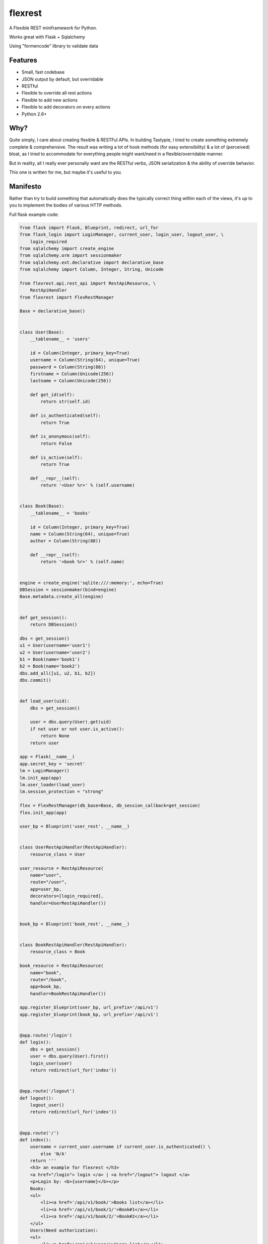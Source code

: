========
flexrest
========

A Flexible REST miniframework for Python.

Works great with Flask + Sqlalchemy

Using "formencode" library to validate data

Features
========

* Small, fast codebase
* JSON output by default, but overridable
* RESTful
* Flexible to override all rest actions
* Flexible to add new actions
* Flexible to add decorators on every actions
* Python 2.6+



Why?
====

Quite simply, I care about creating flexible & RESTFul APIs. In building
Tastypie, I tried to create something extremely complete & comprehensive.
The result was writing a lot of hook methods (for easy extensibility) & a lot
of (perceived) bloat, as I tried to accommodate for everything people might
want/need in a flexible/overridable manner.

But in reality, all I really ever personally want are the RESTful verbs, JSON
serialization & the ability of override behavior.

This one is written for me, but maybe it's useful to you.


Manifesto
=========

Rather than try to build something that automatically does the typically
correct thing within each of the views, it's up to you to implement the bodies
of various HTTP methods.

Full flask example code:

.. code:: python

    from flask import Flask, Blueprint, redirect, url_for
    from flask_login import LoginManager, current_user, login_user, logout_user, \
        login_required
    from sqlalchemy import create_engine
    from sqlalchemy.orm import sessionmaker
    from sqlalchemy.ext.declarative import declarative_base
    from sqlalchemy import Column, Integer, String, Unicode

    from flexrest.api.rest_api import RestApiResource, \
        RestApiHandler
    from flexrest import FlexRestManager

    Base = declarative_base()


    class User(Base):
        __tablename__ = 'users'

        id = Column(Integer, primary_key=True)
        username = Column(String(64), unique=True)
        password = Column(String(88))
        firstname = Column(Unicode(256))
        lastname = Column(Unicode(256))

        def get_id(self):
            return str(self.id)

        def is_authenticated(self):
            return True

        def is_anonymous(self):
            return False

        def is_active(self):
            return True

        def __repr__(self):
            return '<User %r>' % (self.username)


    class Book(Base):
        __tablename__ = 'books'

        id = Column(Integer, primary_key=True)
        name = Column(String(64), unique=True)
        author = Column(String(88))

        def __repr__(self):
            return '<book %r>' % (self.name)


    engine = create_engine('sqlite:///:memory:', echo=True)
    DBSession = sessionmaker(bind=engine)
    Base.metadata.create_all(engine)


    def get_session():
        return DBSession()

    dbs = get_session()
    u1 = User(username='user1')
    u2 = User(username='user2')
    b1 = Book(name='book1')
    b2 = Book(name='book2')
    dbs.add_all([u1, u2, b1, b2])
    dbs.commit()


    def load_user(uid):
        dbs = get_session()

        user = dbs.query(User).get(uid)
        if not user or not user.is_active():
            return None
        return user

    app = Flask(__name__)
    app.secret_key = 'secret'
    lm = LoginManager()
    lm.init_app(app)
    lm.user_loader(load_user)
    lm.session_protection = "strong"

    flex = FlexRestManager(db_base=Base, db_session_callback=get_session)
    flex.init_app(app)

    user_bp = Blueprint('user_rest', __name__)


    class UserRestApiHandler(RestApiHandler):
        resource_class = User

    user_resource = RestApiResource(
        name="user",
        route="/user",
        app=user_bp,
        decorators=[login_required],
        handler=UserRestApiHandler())


    book_bp = Blueprint('book_rest', __name__)


    class BookRestApiHandler(RestApiHandler):
        resource_class = Book

    book_resource = RestApiResource(
        name="book",
        route="/book",
        app=book_bp,
        handler=BookRestApiHandler())

    app.register_blueprint(user_bp, url_prefix='/api/v1')
    app.register_blueprint(book_bp, url_prefix='/api/v1')


    @app.route('/login')
    def login():
        dbs = get_session()
        user = dbs.query(User).first()
        login_user(user)
        return redirect(url_for('index'))


    @app.route('/logout')
    def logout():
        logout_user()
        return redirect(url_for('index'))


    @app.route('/')
    def index():
        username = current_user.username if current_user.is_authenticated() \
            else 'N/A'
        return '''
        <h3> an example for flexrest </h3>
        <a href="/login"> login </a> | <a href="/logout"> logout </a>
        <p>Login by: <b>{username}</b></p>
        Books:
        <ul>
            <li><a href='/api/v1/book/'>Books list</a></li>
            <li><a href='/api/v1/book/1/'>Book#1</a></li>
            <li><a href='/api/v1/book/2/'>Book#2</a></li>
        </ul>
        Users(Need authorization):
        <ul>
            <li><a href='/api/v1/user/'>Users list</a></li>
            <li><a href='/api/v1/user/1/'>User#1</a></li>
            <li><a href='/api/v1/user/2/'>User#2</a></li>
        </ul>
        '''.format(username=username)

    if __name__ == '__main__':
        app.run(host='localhost', port=5000, debug=False)


Licence
=======

MIT

Requirements
=================
* flask
* flask-principal
* formencode
* sqlalchemy


Installation
=================

.. code:: sh

    $ python setup.py install

